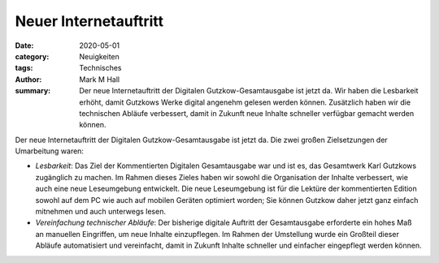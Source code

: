 Neuer Internetauftritt
======================

:date: 2020-05-01
:category: Neuigkeiten
:tags: Technisches
:author: Mark M Hall
:summary:
  Der neue Internetauftritt der Digitalen Gutzkow-Gesamtausgabe ist jetzt da.
  Wir haben die Lesbarkeit erhöht, damit Gutzkows Werke digital angenehm
  gelesen werden können. Zusätzlich haben wir die technischen Abläufe verbessert,
  damit in Zukunft neue Inhalte schneller verfügbar gemacht werden können.

Der neue Internetauftritt der Digitalen Gutzkow-Gesamtausgabe ist jetzt da.
Die zwei großen Zielsetzungen der Umarbeitung waren:

* *Lesbarkeit*: Das Ziel der Kommentierten Digitalen Gesamtausgabe war und ist
  es, das Gesamtwerk Karl Gutzkows zugänglich zu machen. Im Rahmen dieses Zieles
  haben wir sowohl die Organisation der Inhalte verbessert, wie auch eine neue
  Leseumgebung entwickelt. Die neue Leseumgebung ist für die Lektüre der
  kommentierten Edition sowohl auf dem PC wie auch auf mobilen Geräten optimiert
  worden; Sie können Gutzkow daher jetzt ganz einfach mitnehmen und auch
  unterwegs lesen.
* *Vereinfachung technischer Abläufe*: Der bisherige digitale Auftritt der
  Gesamtausgabe erforderte ein hohes Maß an manuellen Eingriffen, um neue
  Inhalte einzupflegen. Im Rahmen der Umstellung wurde ein Großteil dieser
  Abläufe automatisiert und vereinfacht, damit in Zukunft Inhalte schneller und
  einfacher eingepflegt werden können.
